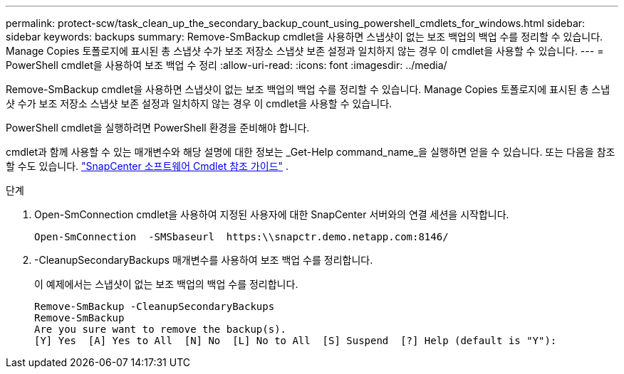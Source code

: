 ---
permalink: protect-scw/task_clean_up_the_secondary_backup_count_using_powershell_cmdlets_for_windows.html 
sidebar: sidebar 
keywords: backups 
summary: Remove-SmBackup cmdlet을 사용하면 스냅샷이 없는 보조 백업의 백업 수를 정리할 수 있습니다.  Manage Copies 토폴로지에 표시된 총 스냅샷 수가 보조 저장소 스냅샷 보존 설정과 일치하지 않는 경우 이 cmdlet을 사용할 수 있습니다. 
---
= PowerShell cmdlet을 사용하여 보조 백업 수 정리
:allow-uri-read: 
:icons: font
:imagesdir: ../media/


[role="lead"]
Remove-SmBackup cmdlet을 사용하면 스냅샷이 없는 보조 백업의 백업 수를 정리할 수 있습니다.  Manage Copies 토폴로지에 표시된 총 스냅샷 수가 보조 저장소 스냅샷 보존 설정과 일치하지 않는 경우 이 cmdlet을 사용할 수 있습니다.

PowerShell cmdlet을 실행하려면 PowerShell 환경을 준비해야 합니다.

cmdlet과 함께 사용할 수 있는 매개변수와 해당 설명에 대한 정보는 _Get-Help command_name_을 실행하면 얻을 수 있습니다. 또는 다음을 참조할 수도 있습니다. https://docs.netapp.com/us-en/snapcenter-cmdlets/index.html["SnapCenter 소프트웨어 Cmdlet 참조 가이드"^] .

.단계
. Open-SmConnection cmdlet을 사용하여 지정된 사용자에 대한 SnapCenter 서버와의 연결 세션을 시작합니다.
+
[listing]
----
Open-SmConnection  -SMSbaseurl  https:\\snapctr.demo.netapp.com:8146/
----
. -CleanupSecondaryBackups 매개변수를 사용하여 보조 백업 수를 정리합니다.
+
이 예제에서는 스냅샷이 없는 보조 백업의 백업 수를 정리합니다.

+
[listing]
----
Remove-SmBackup -CleanupSecondaryBackups
Remove-SmBackup
Are you sure want to remove the backup(s).
[Y] Yes  [A] Yes to All  [N] No  [L] No to All  [S] Suspend  [?] Help (default is "Y"):
----

